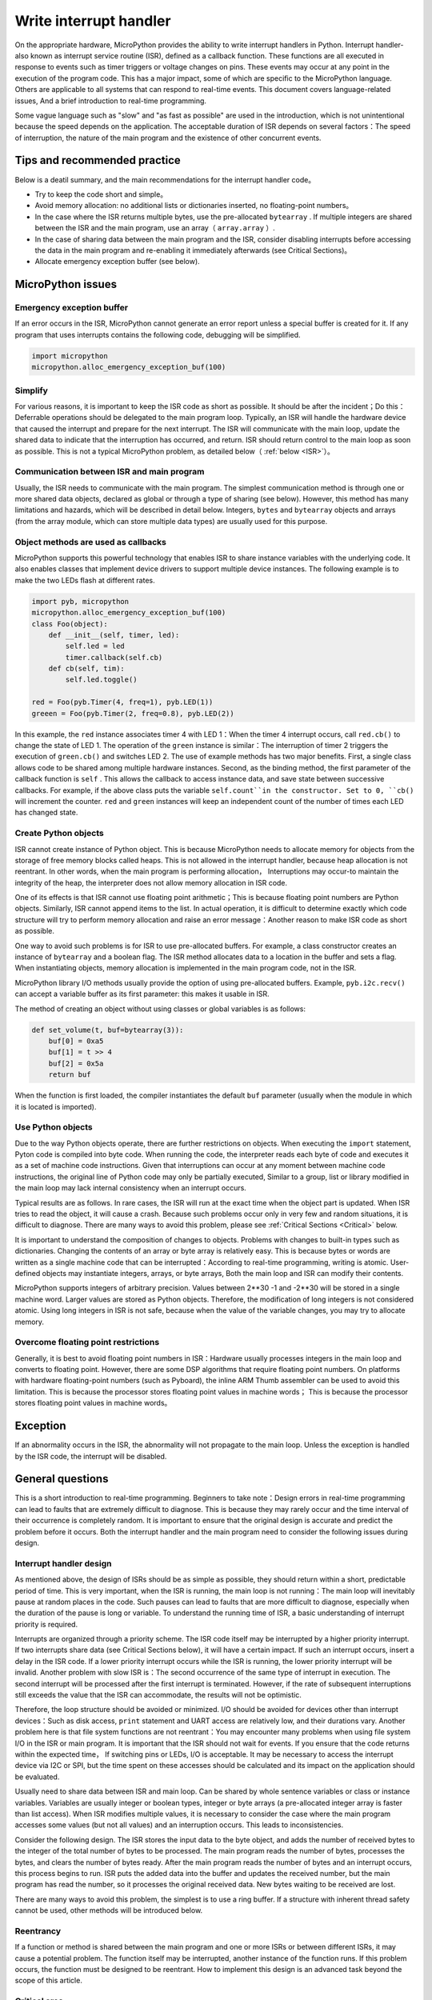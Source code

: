 .. _isr_rules:

Write interrupt handler
==========================

On the appropriate hardware, MicroPython provides the ability to write interrupt handlers in Python. Interrupt handler-also known as interrupt service routine (ISR), defined as a callback function.
These functions are all executed in response to events such as timer triggers or voltage changes on pins. These events may occur at any point in the execution of the program code.
This has a major impact, some of which are specific to the MicroPython language. Others are applicable to all systems that can respond to real-time events. This document covers language-related issues, 
And a brief introduction to real-time programming.

Some vague language such as "slow" and "as fast as possible" are used in the introduction, which is not unintentional because the speed depends on the application. 
The acceptable duration of ISR depends on several factors：The speed of interruption, the nature of the main program and the existence of other concurrent events.

Tips and recommended practice
------------------------------

Below is a deatil summary, and the main recommendations for the interrupt handler code。

* Try to keep the code short and simple。
* Avoid memory allocation: no additional lists or dictionaries inserted, no floating-point numbers。
* In the case where the ISR returns multiple bytes, use the pre-allocated ``bytearray`` . If multiple integers are shared between the ISR and the main program, use an array（ ``array.array`` ）.
* In the case of sharing data between the main program and the ISR, consider disabling interrupts before accessing the data in the main program and re-enabling it immediately afterwards (see Critical Sections)。
* Allocate emergency exception buffer (see below).


MicroPython issues
------------------

Emergency exception buffer
~~~~~~~~~~~~~~~~~~~~~~~~~~~~~~

If an error occurs in the ISR, MicroPython cannot generate an error report unless a special buffer is created for it. If any program that uses interrupts contains the following code, debugging will be simplified.


.. code:: python

    import micropython
    micropython.alloc_emergency_exception_buf(100)

Simplify
~~~~~~~~~

For various reasons, it is important to keep the ISR code as short as possible. It should be after the incident；Do this：Deferrable operations should be delegated to the main program loop.
Typically, an ISR will handle the hardware device that caused the interrupt and prepare for the next interrupt. The ISR will communicate with the main loop, update the shared data to indicate that the interruption has occurred, and return. ISR should return control to the main loop as soon as possible. 
This is not a typical MicroPython problem, as detailed below（ :ref:`below <ISR>`）。

Communication between ISR and main program
~~~~~~~~~~~~~~~~~~~~~~~~~~~~~~~~~~~~~~~~~~~~~~~~~

Usually, the ISR needs to communicate with the main program. The simplest communication method is through one or more shared data objects, declared as global or through a type of sharing (see below).
However, this method has many limitations and hazards, which will be described in detail below. Integers,  ``bytes`` and ``bytearray`` objects and arrays (from the array module, which can store multiple data types) are usually used for this purpose.

Object methods are used as callbacks
~~~~~~~~~~~~~~~~~~~~~~~~~~~~~~~~~~~~~~

MicroPython supports this powerful technology that enables ISR to share instance variables with the underlying code. It also enables classes that implement device drivers to support multiple device instances. The following example is to make the two LEDs flash at different rates.

.. code:: python

    import pyb, micropython
    micropython.alloc_emergency_exception_buf(100)
    class Foo(object):
        def __init__(self, timer, led):
            self.led = led
            timer.callback(self.cb)
        def cb(self, tim):
            self.led.toggle()

    red = Foo(pyb.Timer(4, freq=1), pyb.LED(1))
    greeen = Foo(pyb.Timer(2, freq=0.8), pyb.LED(2))

In this example, the ``red``  instance associates timer 4 with LED 1：When the timer 4 interrupt occurs, call ``red.cb()`` to change the state of LED 1.
The operation of the  ``green`` instance is similar：The interruption of timer 2 triggers the execution of ``green.cb()`` and switches LED 2. The use of example methods has two major benefits. 
First, a single class allows code to be shared among multiple hardware instances. Second, as the binding method, the first parameter of the callback function is ``self`` . 
This allows the callback to access instance data, and save state between successive callbacks. For example, if the above class puts the variable ``self.count``in the constructor.
Set to 0, ``cb()`` will increment the counter.  ``red`` and ``green`` instances will keep an independent count of the number of times each LED has changed state.

Create Python objects
~~~~~~~~~~~~~~~~~~~~~~~~~~

ISR cannot create instance of Python object. This is because MicroPython needs to allocate memory for objects from the storage of free memory blocks called heaps.
This is not allowed in the interrupt handler, because heap allocation is not reentrant. In other words, when the main program is performing allocation，
Interruptions may occur-to maintain the integrity of the heap, the interpreter does not allow memory allocation in ISR code.

One of its effects is that ISR cannot use floating point arithmetic；This is because floating point numbers are Python objects. Similarly, ISR cannot append items to the list.
In actual operation, it is difficult to determine exactly which code structure will try to perform memory allocation and raise an error message：Another reason to make ISR code as short as possible.

One way to avoid such problems is for ISR to use pre-allocated buffers. For example, a class constructor creates an instance of ``bytearray`` and a boolean flag.
The ISR method allocates data to a location in the buffer and sets a flag. When instantiating objects, memory allocation is implemented in the main program code, not in the ISR.

MicroPython library I/O methods usually provide the option of using pre-allocated buffers. Example, ``pyb.i2c.recv()`` can accept a variable buffer as its first parameter: this makes it usable in ISR.

The method of creating an object without using classes or global variables is as follows:

.. code:: python

    def set_volume(t, buf=bytearray(3)):
        buf[0] = 0xa5
        buf[1] = t >> 4
        buf[2] = 0x5a
        return buf

When the function is first loaded, the compiler instantiates the default  ``buf`` parameter (usually when the module in which it is located is imported).

Use Python objects
~~~~~~~~~~~~~~~~~~~~~

Due to the way Python objects operate, there are further restrictions on objects. When executing the ``import`` statement, Pyton code is compiled into byte code.
When running the code, the interpreter reads each byte of code and executes it as a set of machine code instructions. Given that interruptions can occur at any moment between machine code instructions, 
the original line of Python code may only be partially executed, Similar to a group, list or library modified in the main loop may lack internal consistency when an interrupt occurs.

Typical results are as follows. In rare cases, the ISR will run at the exact time when the object part is updated. When ISR tries to read the object, it will cause a crash.
Because such problems occur only in very few and random situations, it is difficult to diagnose. There are many ways to avoid this problem, please see
:ref:`Critical Sections <Critical>` below.

It is important to understand the composition of changes to objects. Problems with changes to built-in types such as dictionaries. Changing the contents of an array or byte array is relatively easy.
This is because bytes or words are written as a single machine code that can be interrupted：According to real-time programming, writing is atomic. User-defined objects may instantiate integers, arrays, or byte arrays,
Both the main loop and ISR can modify their contents.

MicroPython supports integers of arbitrary precision. Values between 2**30 -1 and -2**30 will be stored in a single machine word. Larger values are stored as Python objects.
Therefore, the modification of long integers is not considered atomic. Using long integers in ISR is not safe, because when the value of the variable changes, you may try to allocate memory.

Overcome floating point restrictions
~~~~~~~~~~~~~~~~~~~~~~~~~~~~~~~

Generally, it is best to avoid floating point numbers in ISR：Hardware usually processes integers in the main loop and converts to floating point. However, there are some DSP algorithms that require floating point numbers.
On platforms with hardware floating-point numbers (such as Pyboard), the inline ARM Thumb assembler can be used to avoid this limitation. This is because the processor stores floating point values in machine words；
This is because the processor stores floating point values in machine words。

Exception
----------

If an abnormality occurs in the ISR, the abnormality will not propagate to the main loop. Unless the exception is handled by the ISR code, the interrupt will be disabled.

General questions
--------------

This is a short introduction to real-time programming. Beginners to take note：Design errors in real-time programming can lead to faults that are extremely difficult to diagnose. This is because they may rarely occur and the time interval of their occurrence is completely random.
It is important to ensure that the original design is accurate and predict the problem before it occurs. Both the interrupt handler and the main program need to consider the following issues during design.

.. _ISR:

Interrupt handler design
~~~~~~~~~~~~~~~~~~~~~~~~

As mentioned above, the design of ISRs should be as simple as possible, they should return within a short, predictable period of time. This is very important, when the ISR is running, the main loop is not running：The main loop will inevitably pause at random places in the code.
Such pauses can lead to faults that are more difficult to diagnose, especially when the duration of the pause is long or variable. To understand the running time of ISR, a basic understanding of interrupt priority is required.

Interrupts are organized through a priority scheme. The ISR code itself may be interrupted by a higher priority interrupt. If two interrupts share data (see Critical Sections below), it will have a certain impact.
If such an interrupt occurs, insert a delay in the ISR code. If a lower priority interrupt occurs while the ISR is running, the lower priority interrupt will be invalid. Another problem with slow ISR is：The second occurrence of the same type of interrupt in execution.
The second interrupt will be processed after the first interrupt is terminated. However, if the rate of subsequent interruptions still exceeds the value that the ISR can accommodate, the results will not be optimistic.

Therefore, the loop structure should be avoided or minimized. I/O should be avoided for devices other than interrupt devices：Such as disk access,  ``print`` statement and UART access are relatively low, and their durations vary.
Another problem here is that file system functions are not reentrant：You may encounter many problems when using file system I/O in the ISR or main program. It is important that the ISR should not wait for events. If you ensure that the code returns within the expected time，
If switching pins or LEDs, I/O is acceptable. It may be necessary to access the interrupt device via I2C or SPI, but the time spent on these accesses should be calculated and its impact on the application should be evaluated.

Usually need to share data between ISR and main loop. Can be shared by whole sentence variables or class or instance variables. Variables are usually integer or boolean types, integer or byte arrays (a pre-allocated integer array is faster than list access).
When ISR modifies multiple values, it is necessary to consider the case where the main program accesses some values (but not all values) and an interruption occurs. This leads to inconsistencies.

Consider the following design. The ISR stores the input data to the byte object, and adds the number of received bytes to the integer of the total number of bytes to be processed. The main program reads the number of bytes, processes the bytes, and clears the number of bytes ready.
After the main program reads the number of bytes and an interrupt occurs, this process begins to run. ISR puts the added data into the buffer and updates the received number, but the main program has read the number, so it processes the original received data.
New bytes waiting to be received are lost.

There are many ways to avoid this problem, the simplest is to use a ring buffer. If a structure with inherent thread safety cannot be used, other methods will be introduced below.

Reentrancy
~~~~~~~~~~

If a function or method is shared between the main program and one or more ISRs or between different ISRs, it may cause a potential problem. The function itself may be interrupted, another instance of the function runs.
If this problem occurs, the function must be designed to be reentrant. How to implement this design is an advanced task beyond the scope of this article.

.. _Critical:

Critical area
~~~~~~~~~~~~~~~~~

An example of a critical section of code is accessing multiple variables, which are affected by ISR. If the interruption occurs between accesses to a single variable, its value will be inconsistent.
This is an example of a problem called "race condition"：ISR and main program loop compete to modify variables. To avoid inconsistencies, a method must be adopted to ensure that the ISR does not modify the value during the critical period.
One way to achieve this is to issue  ``pyb.disable_irq()`` before the start of the critical section, and ``pyb.enable_irq()`` at the end of it. An example of this method:

.. code:: python

    import pyb, micropython, array
    micropython.alloc_emergency_exception_buf(100)

    class BoundsException(Exception):
        pass

    ARRAYSIZE = const(20)
    index = 0
    data = array.array('i', 0 for x in range(ARRAYSIZE))

    def callback1(t):
        global data, index
        for x in range(5):
            data[index] = pyb.rng() # simulate input 
            index += 1
            if index >= ARRAYSIZE:
                raise BoundsException('Array bounds exceeded')

    tim4 = pyb.Timer(4, freq=100, callback=callback1)

    for loop in range(1000):
        if index > 0:
            irq_state = pyb.disable_irq() # Start of critical section 
            for x in range(index):
                print(data[x])
            index = 0
            pyb.enable_irq(irq_state) # End of critical section 
            print('loop {}'.format(loop))
        pyb.delay(1)

    tim4.callback(None)

The critical section can contain a line of code and a variable. Consider the following code fragment.

.. code:: python

    count = 0
    def cb(): # An interrupt callback 
        count +=1
    def main():
        # Code to set up the interrupt callback omitted 
        while True:
            count += 1

This example illustrates the potential cause of the failure. The ``count += 1``  line in the main loop carries a specific race condition problem called "read-modify-write" . This is a typical cause of failures in real-time systems.
In the main loop, read the value of  ``t.counter`` , increase it by 1, and write it back. In a few cases, the interrupt occurs after reading and before writing. Interrupt the change ``t.counter`` , but its change is overwritten by the main loop when the ISR returns.
In real-time systems, this may cause very few, unpredictable failures.

As mentioned above, if you modify an instance of the Python built-in type in the main code or access the instance in the ISR, you should pay more attention. The code that executes the change should be considered a critical section to ensure that the instance of the ISR runtime is in a valid state.。

If data sets are shared between different ISRs, special attention should be paid. The problem here is that when the lower priority interrupt partially updates the shared data, the higher priority interrupt may occur at this time.
Handling this situation is an advanced task that is beyond the scope of this article, but the following mutex objects are sometimes available.

Disabling interrupts in the critical interval is the most common and simplest method, but it disables all interrupts, even interrupts that do not cause problems. Usually we don’t want to disable interrupts for a long time.
In the case of a timer interruption, it introduces variability to the moment the callback occurs. When the device is interrupted, it may cause the device to be serviced too late, may lose data or cause the device hardware to exceed the limit error.
Like ISR, the duration of the critical section in the main code should be short and predictable.

One way to deal with the critical section (to completely reduce the time to disable interrupts) is to use an object called "mutexes" (named after the concept of mutual exclusion). Lock the mutex before the main program runs the critical section, 
and unlock at the end. ISR tests if the mutex is locked. If locked, it avoids the critical section and returns. The problem with this design is how to define the behavior that the ISR should do when access to critical variables is denied.
此处提供互斥体的简单示例：
`here <https://github.com/peterhinch/micropython-samples.git>`_. Note: The mutex code disables interrupts, but its disabling is limited to 8 machine instructions.
The advantage of this method is that it hardly affects other interrupts.

Interrupt and REPL
~~~~~~~~~~~~~~~~~~~~~~~

Interrupt handlers (such as timer-related interrupt handlers) can continue to run after the program ends. This may produce unexpected results, in which case you may expect that the object that triggered the callback is out of scope.
Example in Pyboard

.. code:: python

    def bar():
        foo = pyb.Timer(2, freq=4, callback=lambda t: print('.', end=''))

    bar()

This code will continue to run unless the timer is explicitly disabled or use ``ctrl D`` to reset the board.
